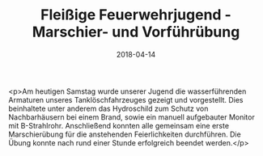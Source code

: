 #+TITLE: Fleißige Feuerwehrjugend - Marschier- und Vorführübung
#+DATE: 2018-04-14
#+FACEBOOK_URL: https://facebook.com/ffwenns/posts/1983910218350760

<p>Am heutigen Samstag wurde unserer Jugend die wasserführenden Armaturen unseres Tanklöschfahrzeuges gezeigt und vorgestellt. Dies beinhaltete unter anderem das Hydroschild zum Schutz von Nachbarhäusern bei einem Brand, sowie ein manuell aufgebauter Monitor mit B-Strahlrohr. Anschließend konnten alle gemeinsam eine erste Marschierübung für die anstehenden Feierlichkeiten durchführen.
Die Übung konnte nach rund einer Stunde erfolgreich beendet werden.</p>
